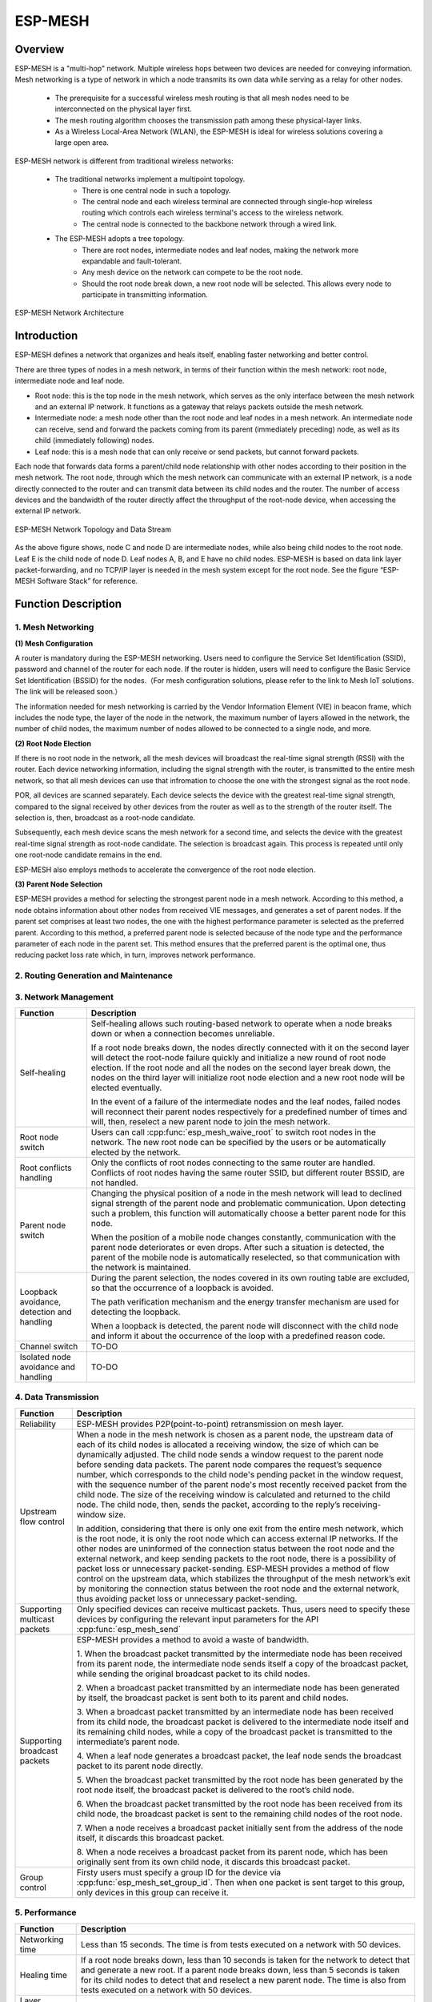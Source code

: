 ESP-MESH
========

Overview
--------
ESP-MESH is a "multi-hop" network. Multiple wireless hops between two devices are needed for conveying information. Mesh networking is a type of network in which a node transmits its own data while serving as a relay for other nodes. 

    - The prerequisite for a successful wireless mesh routing is that all mesh nodes need to be interconnected on the physical layer           first. 
    - The mesh routing algorithm chooses the transmission path among these physical-layer links. 
    - As a Wireless Local-Area Network (WLAN), the ESP-MESH is ideal for wireless solutions covering a large open area.

ESP-MESH network is different from traditional wireless networks:

    - The traditional networks implement a multipoint topology. 
        * There is one central node in such a topology. 
        * The central node and each wireless terminal are connected through single-hop wireless routing which controls each wireless               terminal's access to the wireless network. 
        * The central node is connected to the backbone network through a wired link. 
    
    - The ESP-MESH adopts a tree topology.
        * There are root nodes, intermediate nodes and leaf nodes, making the network more expandable and fault-tolerant. 
        * Any mesh device on the network can compete to be the root node. 
        * Should the root node break down, a new root node will be selected. This allows every node to participate in transmitting                 information.

.. figure:: ../../_static/mesh_network_architecture.png
    :align: center
    :alt: Mesh Network Architecture

    ESP-MESH Network Architecture

Introduction
------------
ESP-MESH defines a network that organizes and heals itself, enabling faster networking and better control.

There are three types of nodes in a mesh network, in terms of their function within the mesh network: root node, intermediate node and leaf node.

- Root node: this is the top node in the mesh network, which serves as the only interface between the mesh network and an external IP network. It functions as a gateway that relays packets outside the mesh network.

- Intermediate node: a mesh node other than the root node and leaf nodes in a mesh network. An intermediate node can receive, send and forward the packets coming from its parent (immediately preceding) node, as well as its child (immediately following) nodes.

- Leaf node: this is a mesh node that can only receive or send packets, but cannot forward packets.

Each node that forwards data forms a parent/child node relationship with other nodes according to their position in the mesh network. The root node, through which the mesh network can communicate with an external IP network, is a node directly connected to the router and can transmit data between its child nodes and the router. The number of access devices and the bandwidth of the router directly affect the throughput of the root-node device, when accessing the external IP network.

.. figure:: ../../_static/mesh_network_topology.png
    :align: center
    :alt: Mesh Network Topology

    ESP-MESH Network Topology and Data Stream

As the above figure shows, node C and node D are intermediate nodes, while also being child nodes to the root node. Leaf E is the child node of node D. Leaf nodes A, B, and E have no child nodes. ESP-MESH is based on data link layer packet-forwarding, and no TCP/IP layer is needed in the mesh system except for the root node. See the figure “ESP-MESH Software Stack” for reference.

Function Description
--------------------

1. Mesh Networking
^^^^^^^^^^^^^^^^^^^^^
**(1) Mesh Configuration**

A router is mandatory during the ESP-MESH networking. Users need to configure the Service Set Identification (SSID), password and channel of the router for each node. If the router is hidden, users will need to configure the Basic Service Set Identification (BSSID) for the nodes.（For mesh configuration solutions, please refer to the link to Mesh IoT solutions. The link will be released soon.）

The information needed for mesh networking is carried by the Vendor Information Element (VIE) in beacon frame, which includes the node type, the layer of the node in the network, the maximum number of layers allowed in the network, the number of child nodes, the maximum number of nodes allowed to be connected to a single node, and more.

**(2) Root Node Election**

If there is no root node in the network, all the mesh devices will broadcast the real-time signal strength (RSSI) with the router. Each device networking information, including the signal strength with the router, is transmitted to the entire mesh network, so that all mesh devices can use that infromation to choose the one with the strongest signal as the root node.

POR, all devices are scanned separately. Each device selects the device with the greatest real-time signal strength, compared to the signal received by other devices from the router as well as to the strength of the router itself. The selection is, then, broadcast as a root-node candidate.

Subsequently, each mesh device scans the mesh network for a second time, and selects the device with the greatest real-time signal strength as root-node candidate. The selection is broadcast again. This process is repeated until only one root-node candidate remains in the end.

ESP-MESH also employs methods to accelerate the convergence of the root node election.

**(3) Parent Node Selection**

ESP-MESH provides a method for selecting the strongest parent node in a mesh network. According to this method, a node obtains information about other nodes from received VIE messages, and generates a set of parent nodes. If the parent set comprises at least two nodes, the one with the highest performance parameter is selected as the preferred parent. According to this method, a preferred parent node is selected because of the node type and the performance parameter of each node in the parent set. This method ensures that the preferred parent is the optimal one, thus reducing packet loss rate which, in turn, improves network performance.

2. Routing Generation and Maintenance
^^^^^^^^^^^^^^^^^^^^^^^^^^^^^^^^^^^^^


3. Network Management
^^^^^^^^^^^^^^^^^^^^^

+-----------------------+------------------------------------------------------------------------------------------+
| Function              | Description                                                                              |
+=======================+==========================================================================================+
|Self-healing           |Self-healing allows such routing-based network to operate when a node breaks down or when |
|                       |a connection becomes unreliable.                                                          |
|                       |                                                                                          |
|                       |If a root node breaks down, the nodes directly connected with it on the second layer will |
|                       |detect the root-node failure quickly and initialize a new round of root node election. If |
|                       |the root node and all the nodes on the second layer break down, the nodes on the third    |
|                       |layer will initialize root node election and a new root node will be elected eventually.  |
|                       |                                                                                          |
|                       |In the event of a failure of the intermediate nodes and the leaf nodes, failed nodes will |
|                       |reconnect their parent nodes respectively for a predefined number of times and will, then,|
|                       |reselect a new parent node to join the mesh network.                                      |
+-----------------------+------------------------------------------------------------------------------------------+
|Root node switch       |Users can call :cpp:func:`esp_mesh_waive_root` to switch root nodes in the network.       |
|                       |The new root node can be specified by the users or be automatically elected by the        |
|                       |network.                                                                                  |
+-----------------------+------------------------------------------------------------------------------------------+
|Root conflicts handling|Only the conflicts of root nodes connecting to the same router are handled. Conflicts of  |
|                       |root nodes having the same router SSID, but different router BSSID, are not handled.      |
+-----------------------+------------------------------------------------------------------------------------------+
|Parent node switch     |Changing the physical position of a node in the mesh network will lead to declined signal |
|                       |strength of the parent node and problematic communication. Upon detecting such a problem, |
|                       |this function will automatically choose a better parent node for this node.               |
|                       |                                                                                          |
|                       |When the position of a mobile node changes constantly, communication with the parent node |
|                       |deteriorates or even drops. After such a situation is detected, the parent of the mobile  |
|                       |node is automatically reselected, so that communication with the network is maintained.   |
+-----------------------+------------------------------------------------------------------------------------------+
|Loopback avoidance,    |During the parent selection, the nodes covered in its own routing table are excluded,     |
|detection and handling |so that the occurrence of a loopback is avoided.                                          |
|                       |                                                                                          |
|                       |The path verification mechanism and the energy transfer mechanism are used for detecting  |
|                       |the loopback.                                                                             |
|                       |                                                                                          |
|                       |When a loopback is detected, the parent node will disconnect with the child node and      |
|                       |inform it about the occurrence of the loop with a predefined reason code.                 |
+-----------------------+------------------------------------------------------------------------------------------+
|Channel switch         |TO-DO                                                                                     |
+-----------------------+------------------------------------------------------------------------------------------+
|Isolated node avoidance|TO-DO                                                                                     |
|and handling           |                                                                                          |
+-----------------------+------------------------------------------------------------------------------------------+

4. Data Transmission
^^^^^^^^^^^^^^^^^^^^

+-----------------------+------------------------------------------------------------------------------------------+
| Function              | Description                                                                              |
+=======================+==========================================================================================+
|Reliability            |ESP-MESH provides P2P(point-to-point) retransmission on mesh layer.                       |
+-----------------------+------------------------------------------------------------------------------------------+
|Upstream flow control  |When a node in the mesh network is chosen as a parent node, the upstream data of each of  |
|                       |its child nodes is allocated a receiving window, the size of which can be dynamically     |
|                       |adjusted. The child node sends a window request to the parent node before sending data    |
|                       |packets. The parent node compares the request’s sequence number, which corresponds to the |
|                       |child node's pending packet in the window request, with the sequence number of the parent |
|                       |node's most recently received packet from the child node. The size of the receiving window|
|                       |is calculated and returned to the child node. The child node, then, sends the packet,     |
|                       |according to the reply’s receiving-window size.                                           |
|                       |                                                                                          |
|                       |In addition, considering that there is only one exit from the entire mesh network, which  |
|                       |is the root node, it is only the root node which can access external IP networks. If the  |
|                       |other nodes are uninformed of the connection status between the root node and the external|
|                       |network, and keep sending packets to the root node, there is a possibility of packet loss |
|                       |or unnecessary packet-sending. ESP-MESH provides a method of flow control on the upstream |
|                       |data, which stabilizes the throughput of the mesh network’s exit by monitoring the        |
|                       |connection status between the root node and the external network, thus avoiding packet    |
|                       |loss or unnecessary packet-sending.                                                       |
+-----------------------+------------------------------------------------------------------------------------------+
|Supporting multicast   |Only specified devices can receive multicast packets. Thus, users need to specify these   |
|packets                |devices by configuring the relevant input parameters for the API :cpp:func:`esp_mesh_send`|
+-----------------------+------------------------------------------------------------------------------------------+
|Supporting broadcast   |ESP-MESH provides a method to avoid a waste of bandwidth.                                 |
|packets                |                                                                                          |
|                       |1. When the broadcast packet transmitted by the intermediate node has been received from  |
|                       |its parent node, the intermediate node sends itself a copy of the broadcast packet, while |
|                       |sending the original broadcast packet to its child nodes.                                 |
|                       |                                                                                          |
|                       |2. When a broadcast packet transmitted by an intermediate node has been generated by      |
|                       |itself, the broadcast packet is sent both to its parent and child nodes.                  |
|                       |                                                                                          |
|                       |3. When a broadcast packet transmitted by an intermediate node has been received from its |
|                       |child node, the broadcast packet is delivered to the intermediate node itself and its     |
|                       |remaining child nodes, while a copy of the broadcast packet is transmitted to the         |
|                       |intermediate’s parent node.                                                               |
|                       |                                                                                          |
|                       |4. When a leaf node generates a broadcast packet, the leaf node sends the broadcast packet|
|                       |to its parent node directly.                                                              |
|                       |                                                                                          |
|                       |5. When the broadcast packet transmitted by the root node has been generated by the root  |
|                       |node itself, the broadcast packet is delivered to the root’s child node.                  |
|                       |                                                                                          |
|                       |6. When the broadcast packet transmitted by the root node has been received from its child|
|                       |node, the broadcast packet is sent to the remaining child nodes of the root node.         |
|                       |                                                                                          |
|                       |7. When a node receives a broadcast packet initially sent from the address of the node    |
|                       |itself, it discards this broadcast packet.                                                |
|                       |                                                                                          |
|                       |8. When a node receives a broadcast packet from its parent node, which has been originally|
|                       |sent from its own child node, it discards this broadcast packet.                          |
+-----------------------+------------------------------------------------------------------------------------------+
|Group control          |Firsty users must specify a group ID for the device via :cpp:func:`esp_mesh_set_group_id`.|
|                       |Then when one packet is sent target to this group, only devices in this group can receive |
|                       |it.                                                                                       |
+-----------------------+------------------------------------------------------------------------------------------+

5. Performance
^^^^^^^^^^^^^^

+--------------------+------------------------------------------------------------------------------------------+
| Function           | Description                                                                              |
+====================+==========================================================================================+
|Networking time     |Less than 15 seconds. The time is from tests executed on a network with 50 devices.       |
+--------------------+------------------------------------------------------------------------------------------+
|Healing time        |If a root node breaks down, less than 10 seconds is taken for the network to detect that  |
|                    |and generate a new root. If a parent node breaks down, less than 5 seconds is taken for   |
|                    |its child nodes to detect that and reselect a new parent node.                            |
|                    |The time is also from tests executed on a network with 50 devices.                        |
+--------------------+------------------------------------------------------------------------------------------+
|Layer forward delay |30ms. The delay is from tests executed on a network with 100 devices and all devices did  |
|                    |not enable AMPDU.                                                                         |
+--------------------+------------------------------------------------------------------------------------------+
|Packet loss rate    |max: %0.32 in data transmitted from layer 2 to layer 4; min: %0.00                        |
|                    |The results are also from tests executed on a network with 100 devices.                   |
+--------------------+------------------------------------------------------------------------------------------+
|Network capacity    |The network capacity is terminated by the maximum number of devices allowed to be         |
|                    |connected to the softAP, and by the maximum number of network layers allowed in the       |
|                    |network.                                                                                  |
+--------------------+------------------------------------------------------------------------------------------+

**Note:** All device are configured 6 connections and 6 layers during the above mentioned tests.

6. Security and Encryption
^^^^^^^^^^^^^^^^^^^^^^^^^^
**(1) Uses WPA2-PSK**

**(2) AES Encryption for Mesh VIE**

7. Power Management (TO-DO)
^^^^^^^^^^^^^^^^^^^^^^^^^^^
**(1) Network Sleep**

**(2) Standalone Station**

8. User Intervention Network (TO-DO)
^^^^^^^^^^^^^^^^^^^^^^^^^^^^^^^^^^^^
+-----------------------+---------------------------------------------------------------------------------------+
| Function              | Description                                                                           |
+=======================+=======================================================================================+
|Specifying the node    |The user designates a node in the network as the root node, intermediate node or leaf  |
|type                   |node.                                                                                  |
+-----------------------+---------------------------------------------------------------------------------------+
|Specifying the parent  |The user designates a parent node for a certain node.                                  |
|type                   |                                                                                       |
+-----------------------+---------------------------------------------------------------------------------------+
|Specifying the layer   |The user designates the layer in which the above-mentioned node is to be located.      |
+-----------------------+---------------------------------------------------------------------------------------+

How to Write a Mesh Application
-------------------------------

**ESP-MESH API Error Code**

We suggest that users regularly check the error code and add relevant handlers accordingly.

ESP-MESH Programming Model
--------------------------

**Software Stack is demonstrated below:**

.. figure:: ../../_static/mesh_software_stack.png
    :align: center
    :alt: ESP-MESH Software Stack

    ESP-MESH Software Stack

**System Events delivery is demonstrated below:**

.. figure:: ../../_static/mesh_events_delivery.png
    :align: center
    :alt: System Events Delivery

    ESP-MESH System Events Delivery


ESP-MESH events define almost all system events for any application tasks needed. The events include the Wi-Fi connection status of the station interface, the connection status of child nodes on the softAP interface, and the like. Firstly, application tasks need to register a mesh event callback handler via the API :cpp:func:`esp_mesh_set_config`. This handler is used for receiving events posted from the mesh stack and the LwIP stack. Application tasks can add relevant handlers to each event.

**Examples:**

(1) Application tasks can use Wi-Fi station connect statuses to determine when to send data to a parent node, to a root node or to external IP network.
(2) Application tasks can use Wi-Fi softAP statuses to determine when to send data to child nodes.

Application tasks can access the mesh stack directly without having to go through the LwIP stack. The LwIP stack is not necessery for non-root nodes.
:cpp:func:`esp_mesh_send` and :cpp:func:`esp_mesh_recv` are used in the application tasks to send and receive messages over the mesh network.

**Notes:**

Since current ESP-IDF does not support system initializing without calling :cpp:func:`tcpip_adapter_init`, application tasks still need to perform the LwIP initialization and do remember firstly
1. stoping the DHCP server service on the softAP interface
2. stoping the DHCP client service on the station interface.

Code Example:

:cpp:func:`tcpip_adapter_init`;

:cpp:func:`tcpip_adapter_dhcps_stop`;

:cpp:func:`tcpip_adapter_dhcpc_stop`;

The root node is connected with a router. Thus, in the application mesh event handler, once a node becomes the root, the DHCP client service must be started immediately to obtain IP address unless static IP settings is used.
